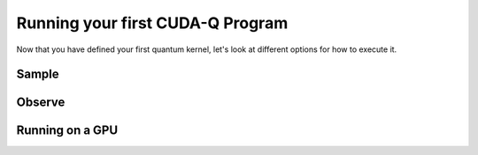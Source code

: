 Running your first CUDA-Q Program
----------------------------------------

Now that you have defined your first quantum kernel, let's look at different options for how to execute it.

Sample
++++++++

.. tab:: Python

  The :func:`cudaq.sample` method takes a kernel and its arguments as inputs, and returns a :class:`cudaq.SampleResult`.
  This result dictionary contains the distribution of measured states for the system.
  Continuing with the GHZ kernel defined in :doc:`Building Your First CUDA-Q Program <build_kernel>`,
  we will set the concrete value of our `qubit_count` to be two. The following will assume this code exists in
  a file named `sample.py`.

  .. literalinclude:: ../../snippets/python/using/first_sample.py
        :language: python
        :start-after: [Begin Sample1]
        :end-before: [End Sample1]

  By default, `sample` produces an ensemble of 1000 shots. This can be changed by specifying an integer argument
  for the `shots_count`.

  .. literalinclude:: ../../snippets/python/using/first_sample.py
        :language: python
        :start-after: [Begin Sample2]
        :end-before: [End Sample2]

  A variety of methods can be used to extract useful information from a :class:`cudaq.SampleResult`. For example,
  to return the most probable measurement and its respective probability:

  .. literalinclude:: ../../snippets/python/using/first_sample.py
        :language: python
        :start-after: [Begin Sample3]
        :end-before: [End Sample3]

  We can execute this program as we do any Python file.

  .. code-block:: console

      python3 sample.py

  See the :doc:`API specification <../../../api/languages/python_api>` for further information.

.. tab:: C++

  The :func:`cudaq.sample` method takes a kernel and its arguments as inputs, and returns a :class:`cudaq.SampleResult`.
  This result dictionary contains the distribution of measured states for the system.
  Continuing with the GHZ kernel defined in :doc:`Building Your First CUDA-Q Program <build_kernel>`,
  we will set the concrete value of our `qubit_count` to be two. The following will assume this code exists in
  a file named `sample.cpp`.

  .. literalinclude:: ../../snippets/cpp/using/first_sample.cpp
        :language: cpp
        :start-after: [Begin Sample1]
        :end-before: [End Sample1]

  By default, `sample` produces an ensemble of 1000 shots. This can be changed by specifying an integer argument
  for the `shots_count`.

  .. literalinclude:: ../../snippets/cpp/using/first_sample.cpp
        :language: cpp
        :start-after: [Begin Sample2]
        :end-before: [End Sample2]

  A variety of methods can be used to extract useful information from a :class:`cudaq.SampleResult`. For example,
  to return the most probable measurement and its respective probability:

  .. literalinclude:: ../../snippets/cpp/using/first_sample.cpp
        :language: cpp
        :start-after: [Begin Sample3]
        :end-before: [End Sample3]

  We can now compile this file with the `nvq++` toolchain, and run it as we do any other
  C++ executable.

  .. code-block:: console

      nvq++ sample.cpp
      ./a.out

  See the :doc:`API specification <../../../api/languages/cpp_api>` for further information.

Observe
+++++++++

.. tab:: Python

  The :func:`cudaq.observe` method takes a kernel and its arguments as inputs, along with a :class:`cudaq.SpinOperator`.
  As opposed to :func:`cudaq.sample`, `observe` is primarily used to produce expectation values of a kernel with respect
  to a provider operator.

  Using the `cudaq.spin` module, operators may be defined as a linear combination of Pauli strings. Functions, such
  as :func:`cudaq.spin.i`, :func:`cudaq.spin.x`, :func:`cudaq.spin.y`, :func:`cudaq.spin.z` may be used to construct more
  complex spin Hamiltonians on multiple qubits.
  
  Below is an example of a spin operator object consisting of a `Z(0)` operator, or a Pauli Z-operator on the zeroth qubit. 
  This is followed by the construction of a kernel with a single qubit in an equal superposition. 
  The Hamiltonian is printed to confirm it has been constructed properly.

  .. literalinclude:: ../../snippets/python/using/first_observe.py
        :language: python
        :start-after: [Begin Observe1]
        :end-before: [End Observe1]

  :code:`cudaq::observe` takes a kernel, any kernel arguments, and a spin operator as inputs and produces an `ObserveResult` object.
  The expectation value can be printed using the `expectation` method. 
  
  .. note:: 
    It is important to exclude a measurement in the kernel, otherwise the expectation value will be determined from a collapsed 
    classical state. For this example, the expected result of 0.0 is produced.

  .. literalinclude:: ../../snippets/python/using/first_observe.py
        :language: python
        :start-after: [Begin Observe2]
        :end-before: [End Observe2]

  Unlike `sample`, the default `shots_count` for :code:`cudaq::observe` is 1. This result is deterministic and equivalent to the
  expectation value in the limit of infinite shots.  To produce an approximate expectation value from sampling, `shots_count` can
  be specified to any integer.

  .. literalinclude:: ../../snippets/python/using/first_observe.py
        :language: python
        :start-after: [Begin Observe3]
        :end-before: [End Observe3]

.. tab:: C++

  The :func:`cudaq.observe` method takes a kernel and its arguments as inputs, along with a `cudaq::spin_op`.
  As opposed to :func:`cudaq.sample`, `observe` is primarily used to produce expectation values of a kernel with respect
  to a provider operator.

  Within the `cudaq::spin` namespace, operators may be defined as a linear combination of Pauli strings. Functions, such
  as `cudaq::spin::i`, `cudaq::spin::x`, `cudaq::spin::y`, `cudaq::spin::z` may be used to construct more
  complex spin Hamiltonians on multiple qubits.
  
  Below is an example of a spin operator object consisting of a `Z(0)` operator, or a Pauli Z-operator on the zeroth qubit. 
  This is followed by the construction of a kernel with a single qubit in an equal superposition. 
  The Hamiltonian is printed to confirm it has been constructed properly.

  .. literalinclude:: ../../snippets/cpp/using/first_observe.cpp
        :language: cpp
        :start-after: [Begin Observe1]
        :end-before: [End Observe1]

  :code:`cudaq::observe` takes a kernel, any kernel arguments, and a spin operator as inputs and produces an `ObserveResult` object.
  The expectation value can be printed using the `expectation` method. 
  
  .. note:: 
    It is important to exclude a measurement in the kernel, otherwise the expectation value will be determined from a collapsed 
    classical state. For this example, the expected result of 0.0 is produced.

  .. literalinclude:: ../../snippets/cpp/using/first_observe.cpp
        :language: cpp
        :start-after: [Begin Observe2]
        :end-before: [End Observe2]

  Unlike `sample`, the default `shots_count` for :code:`cudaq::observe` is 1. This result is deterministic and equivalent to the
  expectation value in the limit of infinite shots.  To produce an approximate expectation value from sampling, `shots_count` can
  be specified to any integer.

  .. literalinclude:: ../../snippets/cpp/using/first_observe.cpp
        :language: cpp
        :start-after: [Begin Observe3]
        :end-before: [End Observe3]

Running on a GPU
++++++++++++++++++

.. tab:: Python

  Using :func:`cudaq.set_target`, different targets can be specified for kernel execution.
  
  If a local GPU is detected, the target will default to `nvidia`. Otherwise, the CPU-based simulation
  target, `qpp-cpu`,  will be selected.
  
  We will demonstrate the benefits of using a GPU by sampling our GHZ kernel with 25 qubits and a
  `shots_count` of 1 million. Using a GPU accelerates this task by more than 35x. To learn about
  all of the available targets and ways to accelerate kernel execution, visit the
  :doc:`Backends <../backends/backends>` page.

  .. literalinclude:: ../../snippets/python/using/time.py
        :language: python
        :start-after: [Begin Time]
        :end-before: [End Time]


.. tab:: C++

  Using the `--target` argument to `nvq++`, different targets can be specified for kernel execution.
  
  If a local GPU is detected, the target will default to `nvidia`. Otherwise, the CPU-based simulation
  target, `qpp-cpu`,  will be selected.
  
  We will demonstrate the benefits of using a GPU by sampling our GHZ kernel with 25 qubits and a
  `shots_count` of 1 million. Using a GPU accelerates this task by more than 35x. To learn about
  all of the available targets and ways to accelerate kernel execution, visit the 
  :doc:`Backends <../backends/backends>` page.

  To compare the performance, we can create a simple timing script that isolates just the call
  to :func:`cudaq.sample`. We are still using the same GHZ kernel as earlier, but the following
  modification made to the main function:

  .. literalinclude:: ../../snippets/cpp/using/time.cpp
    :language: cpp
    :start-after: [Begin Time]
    :end-before: [End Time]

  First we execute on the CPU backend:

  .. code:: console

    nvq++ --target=qpp-cpu sample.cpp
    ./a.out
  
  seeing an output of the order:
  ``It took 22.8337 seconds.``

  Now we can execute on the GPU enabled backend:

  .. code:: console

    nvq++ --target=nvidia sample.cpp
    ./a.out

  seeing an output of the order:
  ``It took 3.18988 seconds.``
